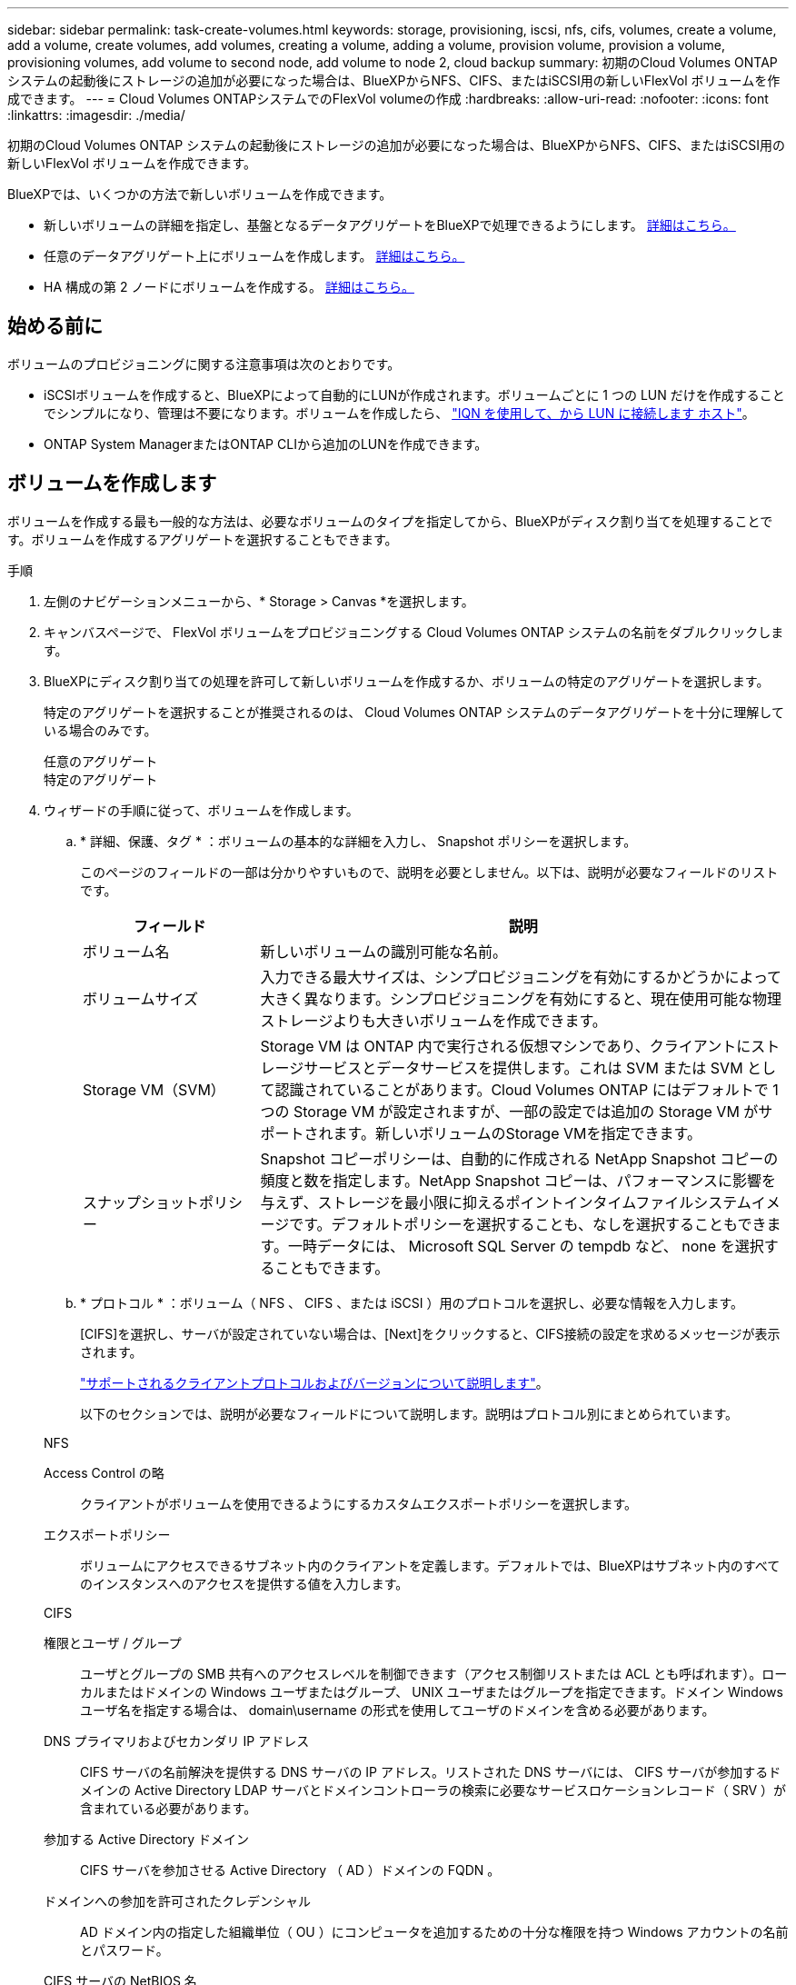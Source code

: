 ---
sidebar: sidebar 
permalink: task-create-volumes.html 
keywords: storage, provisioning, iscsi, nfs, cifs, volumes, create a volume, add a volume, create volumes, add volumes, creating a volume, adding a volume, provision volume, provision a volume, provisioning volumes, add volume to second node, add volume to node 2, cloud backup 
summary: 初期のCloud Volumes ONTAP システムの起動後にストレージの追加が必要になった場合は、BlueXPからNFS、CIFS、またはiSCSI用の新しいFlexVol ボリュームを作成できます。 
---
= Cloud Volumes ONTAPシステムでのFlexVol volumeの作成
:hardbreaks:
:allow-uri-read: 
:nofooter: 
:icons: font
:linkattrs: 
:imagesdir: ./media/


[role="lead"]
初期のCloud Volumes ONTAP システムの起動後にストレージの追加が必要になった場合は、BlueXPからNFS、CIFS、またはiSCSI用の新しいFlexVol ボリュームを作成できます。

BlueXPでは、いくつかの方法で新しいボリュームを作成できます。

* 新しいボリュームの詳細を指定し、基盤となるデータアグリゲートをBlueXPで処理できるようにします。 <<create-a-volume,詳細はこちら。>>
* 任意のデータアグリゲート上にボリュームを作成します。 <<create-a-volume,詳細はこちら。>>
* HA 構成の第 2 ノードにボリュームを作成する。 <<create-volume-second-node,詳細はこちら。>>




== 始める前に

ボリュームのプロビジョニングに関する注意事項は次のとおりです。

* iSCSIボリュームを作成すると、BlueXPによって自動的にLUNが作成されます。ボリュームごとに 1 つの LUN だけを作成することでシンプルになり、管理は不要になります。ボリュームを作成したら、 link:https://docs.netapp.com/us-en/bluexp-cloud-volumes-ontap/task-connect-lun.html["IQN を使用して、から LUN に接続します ホスト"^]。
* ONTAP System ManagerまたはONTAP CLIから追加のLUNを作成できます。


ifdef::aws[]

* AWS で CIFS を使用する場合は、 DNS と Active Directory を設定しておく必要があります。詳細については、を参照してください link:reference-networking-aws.html["Cloud Volumes ONTAP for AWS のネットワーク要件"]。
* Cloud Volumes ONTAP 構成でAmazon EBS Elastic Volumes機能がサポートされている場合は、この処理が必要になることがあります link:concept-aws-elastic-volumes.html["ボリュームを作成したときの動作の詳細については、こちらをご覧ください"]。


endif::aws[]



== ボリュームを作成します

ボリュームを作成する最も一般的な方法は、必要なボリュームのタイプを指定してから、BlueXPがディスク割り当てを処理することです。ボリュームを作成するアグリゲートを選択することもできます。

.手順
. 左側のナビゲーションメニューから、* Storage > Canvas *を選択します。
. キャンバスページで、 FlexVol ボリュームをプロビジョニングする Cloud Volumes ONTAP システムの名前をダブルクリックします。
. BlueXPにディスク割り当ての処理を許可して新しいボリュームを作成するか、ボリュームの特定のアグリゲートを選択します。
+
特定のアグリゲートを選択することが推奨されるのは、 Cloud Volumes ONTAP システムのデータアグリゲートを十分に理解している場合のみです。

+
[role="tabbed-block"]
====
.任意のアグリゲート
--
[概要]タブで、[ボリューム]タイルに移動し、*[ボリュームの追加]*をクリックします。image:screenshot_add_volume_button.png["[Overview]タブの[Add Volume]ボタンのスクリーンショット。"]

--
.特定のアグリゲート
--
[Aggregates]タブで、目的のアグリゲートタイルに移動します。メニューアイコンをクリックし、*[ボリュームの追加]*をクリックします。image:screenshot_add_volume_button_agg.png["[Aggregates]タブの[Add Volume]ボタンのスクリーンショット。"]

--
====
. ウィザードの手順に従って、ボリュームを作成します。
+
.. * 詳細、保護、タグ * ：ボリュームの基本的な詳細を入力し、 Snapshot ポリシーを選択します。
+
このページのフィールドの一部は分かりやすいもので、説明を必要としません。以下は、説明が必要なフィールドのリストです。

+
[cols="2,6"]
|===
| フィールド | 説明 


| ボリューム名 | 新しいボリュームの識別可能な名前。 


| ボリュームサイズ | 入力できる最大サイズは、シンプロビジョニングを有効にするかどうかによって大きく異なります。シンプロビジョニングを有効にすると、現在使用可能な物理ストレージよりも大きいボリュームを作成できます。 


| Storage VM（SVM） | Storage VM は ONTAP 内で実行される仮想マシンであり、クライアントにストレージサービスとデータサービスを提供します。これは SVM または SVM として認識されていることがあります。Cloud Volumes ONTAP にはデフォルトで 1 つの Storage VM が設定されますが、一部の設定では追加の Storage VM がサポートされます。新しいボリュームのStorage VMを指定できます。 


| スナップショットポリシー | Snapshot コピーポリシーは、自動的に作成される NetApp Snapshot コピーの頻度と数を指定します。NetApp Snapshot コピーは、パフォーマンスに影響を与えず、ストレージを最小限に抑えるポイントインタイムファイルシステムイメージです。デフォルトポリシーを選択することも、なしを選択することもできます。一時データには、 Microsoft SQL Server の tempdb など、 none を選択することもできます。 
|===
.. * プロトコル * ：ボリューム（ NFS 、 CIFS 、または iSCSI ）用のプロトコルを選択し、必要な情報を入力します。
+
[CIFS]を選択し、サーバが設定されていない場合は、[Next]をクリックすると、CIFS接続の設定を求めるメッセージが表示されます。

+
link:concept-client-protocols.html["サポートされるクライアントプロトコルおよびバージョンについて説明します"]。

+
以下のセクションでは、説明が必要なフィールドについて説明します。説明はプロトコル別にまとめられています。

+
[role="tabbed-block"]
====
.NFS
--
Access Control の略:: クライアントがボリュームを使用できるようにするカスタムエクスポートポリシーを選択します。
エクスポートポリシー:: ボリュームにアクセスできるサブネット内のクライアントを定義します。デフォルトでは、BlueXPはサブネット内のすべてのインスタンスへのアクセスを提供する値を入力します。


--
.CIFS
--
権限とユーザ / グループ:: ユーザとグループの SMB 共有へのアクセスレベルを制御できます（アクセス制御リストまたは ACL とも呼ばれます）。ローカルまたはドメインの Windows ユーザまたはグループ、 UNIX ユーザまたはグループを指定できます。ドメイン Windows ユーザ名を指定する場合は、 domain\username の形式を使用してユーザのドメインを含める必要があります。
DNS プライマリおよびセカンダリ IP アドレス:: CIFS サーバの名前解決を提供する DNS サーバの IP アドレス。リストされた DNS サーバには、 CIFS サーバが参加するドメインの Active Directory LDAP サーバとドメインコントローラの検索に必要なサービスロケーションレコード（ SRV ）が含まれている必要があります。
+
--
ifdef::gcp[]

--


Google Managed Active Directory を設定している場合は、デフォルトで 169.254.169.254.169.254.169.254.169.254.169.254.169.254.169.254.169.254.169.254.169.254.169.254.169.254.169.254.x.x の IP アドレスを使用して AD にアクセスできます。

endif::gcp[]

参加する Active Directory ドメイン:: CIFS サーバを参加させる Active Directory （ AD ）ドメインの FQDN 。
ドメインへの参加を許可されたクレデンシャル:: AD ドメイン内の指定した組織単位（ OU ）にコンピュータを追加するための十分な権限を持つ Windows アカウントの名前とパスワード。
CIFS サーバの NetBIOS 名:: AD ドメイン内で一意の CIFS サーバ名。
組織単位:: CIFS サーバに関連付ける AD ドメイン内の組織単位。デフォルトは CN=Computers です。


ifdef::aws[]

*** AWS Managed Microsoft AD を Cloud Volumes ONTAP の AD サーバとして設定するには、このフィールドに「 * OU=computers 、 OU=corp * 」と入力します。


endif::aws[]

ifdef::azure[]

*** Azure AD ドメインサービスを Cloud Volumes ONTAP の AD サーバとして設定するには、このフィールドに「 * OU=AADDC computers * 」または「 * OU=AADDC Users * 」と入力します。https://docs.microsoft.com/en-us/azure/active-directory-domain-services/create-ou["Azure のドキュメント：「 Create an Organizational Unit （ OU ；組織単位） in an Azure AD Domain Services managed domain"^]


endif::azure[]

ifdef::gcp[]

*** Google Managed Microsoft AD を Cloud Volumes ONTAP の AD サーバとして設定するには、このフィールドに「 * OU=computers 、 OU=Cloud 」と入力します。https://cloud.google.com/managed-microsoft-ad/docs/manage-active-directory-objects#organizational_units["Google Cloud ドキュメント：「 Organizational Units in Google Managed Microsoft AD"^]


endif::gcp[]

DNS ドメイン:: Cloud Volumes ONTAP Storage Virtual Machine （ SVM ）の DNS ドメイン。ほとんどの場合、ドメインは AD ドメインと同じです。
NTP サーバ:: Active Directory DNS を使用して NTP サーバを設定するには、「 Active Directory ドメインを使用」を選択します。別のアドレスを使用して NTP サーバを設定する必要がある場合は、 API を使用してください。詳細については、を参照して https://docs.netapp.com/us-en/bluexp-automation/index.html["BlueXP自動化ドキュメント"^]ください。
+
--
NTP サーバは、 CIFS サーバを作成するときにのみ設定できます。CIFS サーバを作成したあとで設定することはできません。

--


--
.iSCSI
--
LUN:: iSCSI ストレージターゲットは LUN （論理ユニット）と呼ばれ、標準のブロックデバイスとしてホストに提示されます。iSCSIボリュームを作成すると、BlueXPによって自動的にLUNが作成されます。ボリュームごとに 1 つの LUN を作成するだけでシンプルになり、管理は不要です。ボリュームを作成したら、 link:task-connect-lun.html["IQN を使用して、から LUN に接続します ホスト"]。
イニシエータグループ:: イニシエータグループ（ igroup ）は、ストレージシステム上の指定した LUN にアクセスできるホストを指定します
ホストイニシエータ（ IQN ）:: iSCSI ターゲットは、標準のイーサネットネットワークアダプタ（ NIC ）、ソフトウェアイニシエータを搭載した TOE カード、 CNA 、または専用の HBA を使用してネットワークに接続され、 iSCSI Qualified Name （ IQN ）で識別されます。


--
====
.. * ディスクタイプ * ：パフォーマンスのニーズとコストの要件に基づいて、ボリュームの基盤となるディスクタイプを選択します。
+
ifdef::aws[]

+
*** link:https://docs.netapp.com/us-en/bluexp-cloud-volumes-ontap/task-planning-your-config.html#size-your-system-in-aws["AWS でのシステムのサイジング"^]






endif::aws[]

ifdef::azure[]

* link:https://docs.netapp.com/us-en/bluexp-cloud-volumes-ontap/task-planning-your-config-azure.html#size-your-system-in-azure["Azure でのシステムのサイジング"^]


endif::azure[]

ifdef::gcp[]

* link:https://docs.netapp.com/us-en/bluexp-cloud-volumes-ontap/task-planning-your-config-gcp.html#size-your-system-in-gcp["Google Cloudでのシステムのサイジング"^]


endif::gcp[]

. * 使用状況プロファイルと階層化ポリシー * ：ボリュームで Storage Efficiency 機能を有効にするか無効にするかを選択し、を選択します link:concept-data-tiering.html["ボリューム階層化ポリシー"]。
+
ONTAP には、必要なストレージの合計容量を削減できるストレージ効率化機能がいくつか搭載されています。NetApp Storage Efficiency 機能には、次のようなメリットがあります。

+
シンプロビジョニング:: 物理ストレージプールよりも多くの論理ストレージをホストまたはユーザに提供します。ストレージスペースは、事前にストレージスペースを割り当てる代わりに、データの書き込み時に各ボリュームに動的に割り当てられます。
重複排除:: 同一のデータブロックを検索し、単一の共有ブロックへの参照に置き換えることで、効率を向上します。この手法では、同じボリュームに存在するデータの冗長ブロックを排除することで、ストレージ容量の要件を軽減します。
圧縮:: プライマリ、セカンダリ、アーカイブストレージ上のボリューム内のデータを圧縮することで、データの格納に必要な物理容量を削減します。


. * レビュー * ：ボリュームの詳細を確認して、 * 追加 * をクリックします。


.結果
Cloud Volumes ONTAP システムにボリュームが作成されます。



== HA 構成の第 2 ノードにボリュームを作成する

デフォルトでは、HA構成の第1ノードにボリュームが作成されます。両方のノードがクライアントにデータを提供するアクティブ / アクティブ構成が必要な場合は、 2 番目のノードにアグリゲートとボリュームを作成する必要があります。

.手順
. 左側のナビゲーションメニューから、* Storage > Canvas *を選択します。
. キャンバスページで、アグリゲートを管理する Cloud Volumes ONTAP 作業環境の名前をダブルクリックします。
. [アグリゲート]タブで、*[アグリゲートの追加]*をクリックします。
. [Add Aggregate]画面で、アグリゲートを作成します。
+
image:screenshot_add_aggregate_cvo.png["アグリゲートの追加の進捗状況を示すスクリーンショット。"]

. Home Node には、 HA ペアの 2 番目のノードを選択します。
. BlueXPでアグリゲートが作成されたら、そのアグリゲートを選択し、*ボリュームの作成*をクリックします。
. 新しいボリュームの詳細を入力し、 * Create * をクリックします。


.結果
BlueXPでは、HAペアの2つ目のノードにボリュームが作成されます。

ifdef::aws[]


TIP: 複数の AWS アベイラビリティゾーンに HA ペアを導入する場合は、ボリュームが配置されているノードのフローティング IP アドレスを使用してボリュームをクライアントにマウントする必要があります。

endif::aws[]



== ボリュームを作成したら

CIFS 共有をプロビジョニングした場合は、ファイルとフォルダに対する権限をユーザまたはグループに付与し、それらのユーザが共有にアクセスしてファイルを作成できることを確認します。

ボリュームにクォータを適用する場合は、ONTAP System ManagerまたはONTAP CLIを使用する必要があります。クォータを使用すると、ユーザ、グループ、または qtree が使用するディスク・スペースとファイル数を制限または追跡できます。
